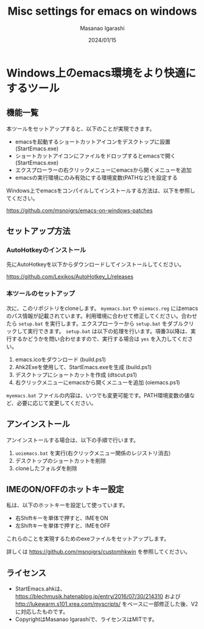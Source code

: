 #+TITLE: Misc settings for emacs on windows
#+AUTHOR: Masanao Igarashi
#+EMAIL: syoux2@gmail.com
#+DATE: 2024/01/15
#+DESCRIPTION:
#+KEYWORDS:
#+LANGUAGE:  ja
#+OPTIONS: H:4 num:nil toc:nil ::t |:t ^:t -:t f:t *:t <:t
#+OPTIONS: tex:t todo:t pri:nil tags:t texht:nil
#+OPTIONS: author:t creator:nil email:nil date:t

* Windows上のemacs環境をより快適にするツール

** 機能一覧

本ツールをセットアップすると、以下のことが実現できます。

- emacsを起動するショートカットアイコンをデスクトップに設置 (StartEmacs.exe)
- ショートカットアイコンにファイルをドロップするとemacsで開く (StartEmacs.exe)
- エクスプローラーの右クリックメニューにemacsから開くメニューを追加
- emacsの実行環境にのみ有効にする環境変数(PATHなど)を設定する

Windows上でemacsをコンパイルしてインストールする方法は、以下を参照してください。

[[https://github.com/msnoigrs/emacs-on-windows-patches]]

** セットアップ方法

*** AutoHotkeyのインストール

先にAutoHotkeyを以下からダウンロードしてインストールしてください。

https://github.com/Lexikos/AutoHotkey_L/releases

*** 本ツールのセットアップ

次に、このリポジトリをcloneします。 =myemacs.bat= や =oiemacs.reg= にはemacsのパス情報が記載されています。利用環境に合わせて修正してください。合わせたら =setup.bat= を実行します。エクスプローラーから =setup.bat= をダブルクリックして実行できます。 =setup.bat= は以下の処理を行います。項番3以降は、実行するかどうかを問い合わせますので、実行する場合は =yes= を入力してください。

1. emacs.icoをダウンロード (build.ps1)
2. Ahk2Exeを使用して、StartEmacs.exeを生成 (build.ps1)
3. デスクトップにショートカットを作成 (dtscut.ps1)
4. 右クリックメニューにemacsから開くメニューを追加 (oiemacs.ps1)

=myemacs.bat= ファイルの内容は、いつでも変更可能です。PATH環境変数の値など、必要に応じて変更してください。

** アンインストール

アンインストールする場合は、以下の手順で行います。

1. =uoiemacs.bat= を実行(右クリックメニュー関係のレジストリ消去)
2. デスクトップのショートカットを削除
3. cloneしたフォルダを削除

** IMEのON/OFFのホットキー設定

私は、以下のホットキーを設定して使っています。

- 右Shiftキーを単体で押すと、IMEをON
- 左Shiftキーを単体で押すと、IMEをOFF

これらのことを実現するためのexeファイルをセットアップします。

詳しくは https://github.com/msnoigrs/customhkwin を参照してください。

** ライセンス

- StartEmacs.ahkは、 https://blechmusik.hatenablog.jp/entry/2016/07/30/214310 および [[http://lukewarm.s101.xrea.com/myscripts/]] をベースに一部修正した後、V2に対応したものです。
- CopyrightはMasanao Igarashiで、ライセンスはMITです。
